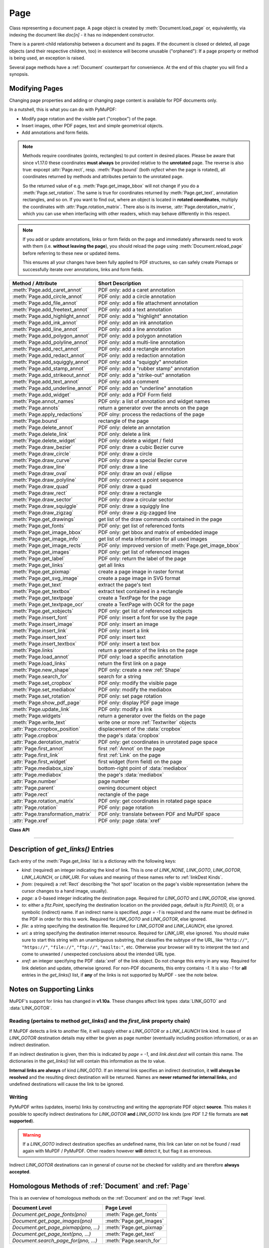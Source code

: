 .. _Page:

================
Page
================

Class representing a document page. A page object is created by :meth:`Document.load_page` or, equivalently, via indexing the document like *doc[n]* - it has no independent constructor.

There is a parent-child relationship between a document and its pages. If the document is closed or deleted, all page objects (and their respective children, too) in existence will become unusable ("orphaned"): If a page property or method is being used, an exception is raised.

Several page methods have a :ref:`Document` counterpart for convenience. At the end of this chapter you will find a synopsis.

Modifying Pages
---------------
Changing page properties and adding or changing page content is available for PDF documents only.

In a nutshell, this is what you can do with PyMuPDF:

* Modify page rotation and the visible part ("cropbox") of the page.
* Insert images, other PDF pages, text and simple geometrical objects.
* Add annotations and form fields.

.. note::

   Methods require coordinates (points, rectangles) to put content in desired places. Please be aware that since v1.17.0 these coordinates **must always** be provided relative to the **unrotated** page. The reverse is also true: expcept :attr:`Page.rect`, resp. :meth:`Page.bound` (both *reflect* when the page is rotated), all coordinates returned by methods and attributes pertain to the unrotated page.

   So the returned value of e.g. :meth:`Page.get_image_bbox` will not change if you do a :meth:`Page.set_rotation`. The same is true for coordinates returned by :meth:`Page.get_text`, annotation rectangles, and so on. If you want to find out, where an object is located in **rotated coordinates**, multiply the coordinates with :attr:`Page.rotation_matrix`. There also is its inverse, :attr:`Page.derotation_matrix`, which you can use when interfacing with other readers, which may behave differently in this respect.

.. note::

   If you add or update annotations, links or form fields on the page and immediately afterwards need to work with them (i.e. **without leaving the page**), you should reload the page using :meth:`Document.reload_page` before referring to these new or updated items.

   This ensures all your changes have been fully applied to PDF structures, so can safely create Pixmaps or successfully iterate over annotations, links and form fields.

================================== =======================================================
**Method / Attribute**             **Short Description**
================================== =======================================================
:meth:`Page.add_caret_annot`       PDF only: add a caret annotation
:meth:`Page.add_circle_annot`      PDF only: add a circle annotation
:meth:`Page.add_file_annot`        PDF only: add a file attachment annotation
:meth:`Page.add_freetext_annot`    PDF only: add a text annotation
:meth:`Page.add_highlight_annot`   PDF only: add a "highlight" annotation
:meth:`Page.add_ink_annot`         PDF only: add an ink annotation
:meth:`Page.add_line_annot`        PDF only: add a line annotation
:meth:`Page.add_polygon_annot`     PDF only: add a polygon annotation
:meth:`Page.add_polyline_annot`    PDF only: add a multi-line annotation
:meth:`Page.add_rect_annot`        PDF only: add a rectangle annotation
:meth:`Page.add_redact_annot`      PDF only: add a redaction annotation
:meth:`Page.add_squiggly_annot`    PDF only: add a "squiggly" annotation
:meth:`Page.add_stamp_annot`       PDF only: add a "rubber stamp" annotation
:meth:`Page.add_strikeout_annot`   PDF only: add a "strike-out" annotation
:meth:`Page.add_text_annot`        PDF only: add a comment
:meth:`Page.add_underline_annot`   PDF only: add an "underline" annotation
:meth:`Page.add_widget`            PDF only: add a PDF Form field
:meth:`Page.annot_names`           PDF only: a list of annotation and widget names
:meth:`Page.annots`                return a generator over the annots on the page
:meth:`Page.apply_redactions`      PDF olny: process the redactions of the page
:meth:`Page.bound`                 rectangle of the page
:meth:`Page.delete_annot`          PDF only: delete an annotation
:meth:`Page.delete_link`           PDF only: delete a link
:meth:`Page.delete_widget`         PDF only: delete a widget / field
:meth:`Page.draw_bezier`           PDF only: draw a cubic Bezier curve
:meth:`Page.draw_circle`           PDF only: draw a circle
:meth:`Page.draw_curve`            PDF only: draw a special Bezier curve
:meth:`Page.draw_line`             PDF only: draw a line
:meth:`Page.draw_oval`             PDF only: draw an oval / ellipse
:meth:`Page.draw_polyline`         PDF only: connect a point sequence
:meth:`Page.draw_quad`             PDF only: draw a quad
:meth:`Page.draw_rect`             PDF only: draw a rectangle
:meth:`Page.draw_sector`           PDF only: draw a circular sector
:meth:`Page.draw_squiggle`         PDF only: draw a squiggly line
:meth:`Page.draw_zigzag`           PDF only: draw a zig-zagged line
:meth:`Page.get_drawings`          get list of the draw commands contained in the page
:meth:`Page.get_fonts`             PDF only: get list of referenced fonts
:meth:`Page.get_image_bbox`        PDF only: get bbox and matrix of embedded image
:meth:`Page.get_image_info`        get list of meta information for all used images
:meth:`Page.get_image_rects`       PDF only: improved version of :meth:`Page.get_image_bbox`
:meth:`Page.get_images`            PDF only: get list of referenced images
:meth:`Page.get_label`             PDF only: return the label of the page
:meth:`Page.get_links`             get all links
:meth:`Page.get_pixmap`            create a page image in raster format
:meth:`Page.get_svg_image`         create a page image in SVG format
:meth:`Page.get_text`              extract the page's text
:meth:`Page.get_textbox`           extract text contained in a rectangle
:meth:`Page.get_textpage`          create a TextPage for the page
:meth:`Page.get_textpage_ocr`      create a TextPage with OCR for the page
:meth:`Page.get_xobjects`          PDF only: get list of referenced xobjects
:meth:`Page.insert_font`           PDF only: insert a font for use by the page
:meth:`Page.insert_image`          PDF only: insert an image
:meth:`Page.insert_link`           PDF only: insert a link
:meth:`Page.insert_text`           PDF only: insert text
:meth:`Page.insert_textbox`        PDF only: insert a text box
:meth:`Page.links`                 return a generator of the links on the page
:meth:`Page.load_annot`            PDF only: load a specific annotation
:meth:`Page.load_links`            return the first link on a page
:meth:`Page.new_shape`             PDF only: create a new :ref:`Shape`
:meth:`Page.search_for`            search for a string
:meth:`Page.set_cropbox`           PDF only: modify the visible page
:meth:`Page.set_mediabox`          PDF only: modify the mediabox
:meth:`Page.set_rotation`          PDF only: set page rotation
:meth:`Page.show_pdf_page`         PDF only: display PDF page image
:meth:`Page.update_link`           PDF only: modify a link
:meth:`Page.widgets`               return a generator over the fields on the page
:meth:`Page.write_text`            write one or more :ref:`Textwriter` objects
:attr:`Page.cropbox_position`      displacement of the :data:`cropbox`
:attr:`Page.cropbox`               the page's :data:`cropbox`
:attr:`Page.derotation_matrix`     PDF only: get coordinates in unrotated page space
:attr:`Page.first_annot`           first :ref:`Annot` on the page
:attr:`Page.first_link`            first :ref:`Link` on the page
:attr:`Page.first_widget`          first widget (form field) on the page
:attr:`Page.mediabox_size`         bottom-right point of :data:`mediabox`
:attr:`Page.mediabox`              the page's :data:`mediabox`
:attr:`Page.number`                page number
:attr:`Page.parent`                owning document object
:attr:`Page.rect`                  rectangle of the page
:attr:`Page.rotation_matrix`       PDF only: get coordinates in rotated page space
:attr:`Page.rotation`              PDF only: page rotation
:attr:`Page.transformation_matrix` PDF only: translate between PDF and MuPDF space
:attr:`Page.xref`                  PDF only: page :data:`xref`
================================== =======================================================

**Class API**

.. class:: Page

   .. method:: bound()

      Determine the rectangle of the page. Same as property :attr:`Page.rect` below. For PDF documents this **usually** also coincides with :data:`mediabox` and :data:`cropbox`, but not always. For example, if the page is rotated, then this is reflected by this method -- the :attr:`Page.cropbox` however will not change.

      :rtype: :ref:`Rect`

   .. method:: add_caret_annot(point)

      *(New in version 1.16.0)*

      PDF only: Add a caret icon. A caret annotation is a visual symbol normally used to indicate the presence of text edits on the page.

      :arg point_like point: the top left point of a 20 x 20 rectangle containing the MuPDF-provided icon.

      :rtype: :ref:`Annot`
      :returns: the created annotation. Stroke color blue = (0, 0, 1), no fill color support.

      .. image:: images/img-caret-annot.*
         :scale: 70

   .. method:: add_text_annot(point, text, icon="Note")

      PDF only: Add a comment icon ("sticky note") with accompanying text. Only the icon is visible, the accompanying text is hidden and can be visualized by many PDF viewers by hovering the mouse over the symbol.

      :arg point_like point: the top left point of a 20 x 20 rectangle containing the MuPDF-provided "note" icon.

      :arg str text: the commentary text. This will be shown on double clicking or hovering over the icon. May contain any Latin characters.
      :arg str icon: *(new in version 1.16.0)* choose one of "Note" (default), "Comment", "Help", "Insert", "Key", "NewParagraph", "Paragraph" as the visual symbol for the embodied text [#f4]_.

      :rtype: :ref:`Annot`
      :returns: the created annotation. Stroke color yellow = (1, 1, 0), no fill color support.

   .. index::
      pair: color; add_freetext_annot
      pair: fontname; add_freetext_annot
      pair: fontsize; add_freetext_annot
      pair: rect; add_freetext_annot
      pair: rotate; add_freetext_annot
      pair: align; add_freetext_annot

   .. method:: add_freetext_annot(rect, text, fontsize=12, fontname="helv", text_color=0, fill_color=1, rotate=0, align=TEXT_ALIGN_LEFT)

      PDF only: Add text in a given rectangle.

      :arg rect_like rect: the rectangle into which the text should be inserted. Text is automatically wrapped to a new line at box width. Lines not fitting into the box will be invisible.

      :arg str text: the text. *(New in v1.17.0)* May contain any mixture of Latin, Greek, Cyrillic, Chinese, Japanese and Korean characters. The respective required font is automatically determined.
      :arg float fontsize: the font size. Default is 12.
      :arg str fontname: the font name. Default is "Helv". Accepted alternatives are "Cour", "TiRo", "ZaDb" and "Symb". The name may be abbreviated to the first two characters, like "Co" for "Cour". Lower case is also accepted. *(Changed in v1.16.0)* Bold or italic variants of the fonts are **no longer accepted**. A user-contributed script provides a circumvention for this restriction -- see section *Using Buttons and JavaScript* in chapter :ref:`FAQ`. *(New in v1.17.0)* The actual font to use is now determined on a by-character level, and all required fonts (or sub-fonts) are automatically included. Therefore, you should rarely ever need to care about this parameter and let it default (except you insist on a serifed font for your non-CJK text parts).
      :arg sequence,float text_color: *(new in version 1.16.0)* the text color. Default is black.

      :arg sequence,float fill_color: *(new in version 1.16.0)* the fill color. Default is white.
      :arg int align: *(new in version 1.17.0)* text alignment, one of TEXT_ALIGN_LEFT, TEXT_ALIGN_CENTER, TEXT_ALIGN_RIGHT - justify is not supported.


      :arg int rotate: the text orientation. Accepted values are 0, 90, 270, invalid entries are set to zero.

      :rtype: :ref:`Annot`
      :returns: the created annotation. Color properties **can only be changed** using special parameters of :meth:`Annot.update`. There, you can also set a border color different from the text color.

   .. method:: add_file_annot(pos, buffer, filename, ufilename=None, desc=None, icon="PushPin")

      PDF only: Add a file attachment annotation with a "PushPin" icon at the specified location.

      :arg point_like pos: the top-left point of a 18x18 rectangle containing the MuPDF-provided "PushPin" icon.

      :arg bytes,bytearray,BytesIO buffer: the data to be stored (actual file content, any data, etc.).

         Changed in version 1.14.13 *io.BytesIO* is now also supported.

      :arg str filename: the filename to associate with the data.
      :arg str ufilename: the optional PDF unicode version of filename. Defaults to filename.
      :arg str desc: an optional description of the file. Defaults to filename.
      :arg str icon: *(new in version 1.16.0)* choose one of "PushPin" (default), "Graph", "Paperclip", "Tag" as the visual symbol for the attached data [#f4]_.

      :rtype: :ref:`Annot`
      :returns: the created annotation.  Stroke color yellow = (1, 1, 0), no fill color support.

   .. method:: add_ink_annot(list)

      PDF only: Add a "freehand" scribble annotation.

      :arg sequence list: a list of one or more lists, each containing :data:`point_like` items. Each item in these sublists is interpreted as a :ref:`Point` through which a connecting line is drawn. Separate sublists thus represent separate drawing lines.

      :rtype: :ref:`Annot`
      :returns: the created annotation in default appearance black =(0, 0, 0),line width 1. No fill color support.

   .. method:: add_line_annot(p1, p2)

      PDF only: Add a line annotation.

      :arg point_like p1: the starting point of the line.

      :arg point_like p2: the end point of the line.

      :rtype: :ref:`Annot`
      :returns: the created annotation. It is drawn with line (stroke) color red = (1, 0, 0) and line width 1. No fill color support. The **annot rectangle** is automatically created to contain both points, each one surrounded by a circle of radius 3 * line width to make room for any line end symbols.

   .. method:: add_rect_annot(rect)

   .. method:: add_circle_annot(rect)

      PDF only: Add a rectangle, resp. circle annotation.

      :arg rect_like rect: the rectangle in which the circle or rectangle is drawn, must be finite and not empty. If the rectangle is not equal-sided, an ellipse is drawn.

      :rtype: :ref:`Annot`
      :returns: the created annotation. It is drawn with line (stroke) color red = (1, 0, 0), line width 1, fill color is supported.

   .. method:: add_redact_annot(quad, text=None, fontname=None, fontsize=11, align=TEXT_ALIGN_LEFT, fill=(1, 1, 1), text_color=(0, 0, 0), cross_out=True)

      PDF only: *(new in version 1.16.11)* Add a redaction annotation. A redaction annotation identifies content to be removed from the document. Adding such an annotation is the first of two steps. It makes visible what will be removed in the subsequent step, :meth:`Page.apply_redactions`.

      :arg quad_like,rect_like quad: specifies the (rectangular) area to be removed which is always equal to the annotation rectangle. This may be a :data:`rect_like` or :data:`quad_like` object. If a quad is specified, then the envelopping rectangle is taken.

      :arg str text: *(New in v1.16.12)* text to be placed in the rectangle after applying the redaction (and thus removing old content).

      :arg str fontname: *(New in v1.16.12)* the font to use when *text* is given, otherwise ignored. The same rules apply as for :meth:`Page.insert_textbox` -- which is the method :meth:`Page.apply_redactions` internally invokes. The replacement text will be **vertically centered**, if this is one of the CJK or :ref:`Base-14-Fonts`.

         .. note::

            * For an **existing** font of the page, use its reference name as *fontname* (this is *item[4]* of its entry in :meth:`Page.get_fonts`).
            * For a **new, non-builtin** font, proceed as follows::

               page.insert_text(point,  # anywhere, but outside all redaction rectangles
                   "somthing",  # some non-empty string
                   fontname="newname",  # new, unused reference name
                   fontfile="...",  # desired font file
                   render_mode=3,  # makes the text invisible
               )
               page.add_redact_annot(..., fontname="newname")

      :arg float fontsize: *(New in v1.16.12)* the fontsize to use for the replacing text. If the text is too large to fit, several insertion attempts will be made, gradually reducing the fontsize to no less than 4. If then the text will still not fit, no text insertion will take place at all.

      :arg int align: *(New in v1.16.12)* the horizontal alignment for the replacing text. See :meth:`insert_textbox` for available values. The vertical alignment is (approximately) centered if a PDF built-in font is used (CJK or :ref:`Base-14-Fonts`).

      :arg sequence fill: *(New in v1.16.12)* the fill color of the rectangle **after applying** the redaction. The default is *white = (1, 1, 1)*, which is also taken if *None* is specified. *(Changed in v1.16.13)* To suppress a fill color alltogether, specify *False*. In this cases the rectangle remains transparent.

      :arg sequence text_color: *(New in v1.16.12)* the color of the replacing text. Default is *black = (0, 0, 0)*.

      :arg bool cross_out: *(new in v1.17.2)* add two diagonal lines to the annotation rectangle.

      :rtype: :ref:`Annot`
      :returns: the created annotation. *(Changed in v1.17.2)* Its standard appearance looks like a red rectangle (no fill color), optionally showing two diagonal lines. Colors, line width, dashing, opacity and blend mode can now be set and applied via :meth:`Annot.update` like with other annotations.

      .. image:: images/img-redact.*

   .. method:: add_polyline_annot(points)

   .. method:: add_polygon_annot(points)

      PDF only: Add an annotation consisting of lines which connect the given points. A **Polygon's** first and last points are automatically connected, which does not happen for a **PolyLine**. The **rectangle** is automatically created as the smallest rectangle containing the points, each one surrounded by a circle of radius 3 (= 3 * line width). The following shows a 'PolyLine' that has been modified with colors and line ends.

      :arg list points: a list of :data:`point_like` objects.

      :rtype: :ref:`Annot`
      :returns: the created annotation. It is drawn with line color black, line width 1 no fill color but fill color support. Use methods of :ref:`Annot` to make any changes to achieve something like this:

      .. image:: images/img-polyline.*
         :scale: 70

   .. method:: add_underline_annot(quads=None, start=None, stop=None, clip=None)

   .. method:: add_strikeout_annot(quads=None, start=None, stop=None, clip=None)

   .. method:: add_squiggly_annot(quads=None, start=None, stop=None, clip=None)

   .. method:: add_highlight_annot(quads=None, start=None, stop=None, clip=None)

      PDF only: These annotations are normally used for **marking text** which has previously been somehow located (for example via :meth:`Page.search_for`). But this is not required: you are free to "mark" just anything.

      Standard (stroke only -- no fill color support) colors are chosen per annotation type: **yellow** for highlighting, **red** for striking out, **green** for underlining, and **magenta** for wavy underlining.

      All these four methods convert the arguments into a list of :ref:`Quad` objects. The **annotation** rectangle is then calculated to envelop all these quadrilaterals.

      .. note::

        :meth:`search_for` delivers a list of either :ref:`Rect` or :ref:`Quad` objects. Such a list can be directly used as an argument for these annotation types and will deliver **one common annotation** for all occurrences of the search string::

           >>> # prefer quads=True in text searching for annotations!
           >>> quads = page.search_for("pymupdf", quads=True)
           >>> page.add_highlight_annot(quads)

      .. note::
        Obviously, text marker annotations need to know what is the top, the bottom, the left, and the right side of the area(s) to be marked. If the arguments are quads, this information is given by the sequence of the quad points. In contrast, a rectangle delivers much less information -- this is illustrated by the fact, that 4! = 24 different quads can be constructed with the four corners of a reactangle.

        Therefore, we **strongly recommend** to use the ``quads`` option for text searches, to ensure correct annotations. A similar consideration applies to marking **text spans** extracted with the "dict" / "rawdict" options of :meth:`Page.get_text`. For more details on how to compute quadrilaterals in this case, see section "How to Mark Non-horizontal Text" of :ref:`FAQ`.

      :arg rect_like,quad_like,list,tuple quads: *(Changed in v1.14.20)* the location(s) -- rectangle(s) or quad(s) -- to be marked. A list or tuple must consist of :data:`rect_like` or :data:`quad_like` items (or even a mixture of either). Every item must be finite, convex and not empty (as applicable). *(Changed in v1.16.14)* **Set this parameter to** *None* if you want to use the following arguments.
      :arg point_like start: *(New in v1.16.14)* start text marking at this point. Defaults to the top-left point of *clip*.
      :arg point_like stop: *(New in v1.16.14)* stop text marking at this point. Defaults to the bottom-right point of *clip*.
      :arg rect_like clip: *(New in v1.16.14)* only consider text lines intersecting this area. Defaults to the page rectangle.

      :rtype: :ref:`Annot` or *(changed in v1.16.14)* *None*
      :returns: the created annotation. *(Changed in v1.16.14)* If *quads* is an empty list, **no annotation** is created.

      .. note:: Starting with v1.16.14 you can use parameters *start*, *stop* and *clip* to highlight consecutive lines between the points *start* and *stop*. Make use of *clip* to further reduce the selected line bboxes and thus deal with e.g. multi-column pages. The following multi-line highlight on a page with three text columnbs was created by specifying the two red points and setting clip accordingly.

      .. image:: images/img-markers.*
         :scale: 100

   .. method:: add_stamp_annot(rect, stamp=0)

      PDF only: Add a "rubber stamp" like annotation to e.g. indicate the document's intended use ("DRAFT", "CONFIDENTIAL", etc.).

      :arg rect_like rect: rectangle where to place the annotation.

      :arg int stamp: id number of the stamp text. For available stamps see :ref:`StampIcons`.

      .. note::

         * The stamp's text and its border line will automatically be sized and be put horizontally and vertically centered in the given rectangle. :attr:`Annot.rect` is automatically calculated to fit the given **width** and will usually be smaller than this parameter.
         * The font chosen is "Times Bold" and the text will be upper case.
         * The appearance can be changed using :meth:`Annot.set_opacity` and by setting the "stroke" color (no "fill" color supported).
         * This can be used to create watermark images: on a temporary PDF page create a stamp annotation with a low opacity value, make a pixmap from it with *alpha=True* (and potentially also rotate it), discard the temporary PDF page and use the pixmap with :meth:`insert_image` for your target PDF.


      .. image :: images/img-stampannot.*
         :scale: 80

   .. method:: add_widget(widget)

      PDF only: Add a PDF Form field ("widget") to a page. This also **turns the PDF into a Form PDF**. Because of the large amount of different options available for widgets, we have developed a new class :ref:`Widget`, which contains the possible PDF field attributes. It must be used for both, form field creation and updates.

      :arg widget: a :ref:`Widget` object which must have been created upfront.
      :type widget: :ref:`Widget`

      :returns: a widget annotation.

   .. method:: delete_annot(annot)

      PDF only: Delete annotation from the page and return the next one.

      Changed in version 1.16.6 The removal will now include any bound 'Popup' or response annotations and related objects.

      :arg annot: the annotation to be deleted.
      :type annot: :ref:`Annot`

      :rtype: :ref:`Annot`
      :returns: the annotation following the deleted one. Please remember that physical removal requires saving to a new file with garbage > 0.

   .. method:: delete_widget(widget)

      *(New in v1.18.4)*

      PDF only: Delete field from the page and return the next one.

      :arg widget: the widget to be deleted.
      :type widget: :ref:`Widget`

      :rtype: :ref:`Widget`
      :returns: the widget following the deleted one. Please remember that physical removal requires saving to a new file with garbage > 0.

   .. method:: apply_redactions(images=PDF_REDACT_IMAGE_PIXELS)

      *(New in version 1.16.11)*

      PDF only: Remove all **text content** contained in any redaction rectangle.

      *(Changed in v1.16.12)* The previous *mark* parameter is gone. Instead, the respective rectangles are filled with the individual *fill* color of each redaction annotation. If a *text* was given in the annotation, then :meth:`insert_textbox` is invoked to insert it, using parameters provided with the redaction.

      **This method applies and then deletes all redactions from the page.**

      :arg int images: *(new in v1.18.0)* how to redact overlapping images. The default (2) blanks out overlapping pixels. *PDF_REDACT_IMAGE_NONE* (0) ignores, and *PDF_REDACT_IMAGE_REMOVE* (1) completely removes all overlapping images.


      :returns: *True* if at least one redaction annotation has been processed, *False* otherwise.

      .. note::
         * Text contained in a redaction rectangle will be **physically** removed from the page (assuming :meth:`Document.save` with a suitable garbage option) and will no longer appear in e.g. text extractions or anywhere else. All redaction annotations will also be removed. Other annotations are unaffected.

         * All overlapping links will be removed. If the rectangle of the link was covering text, then only the overlapping part of the text is being removed. Similar applies to images covered by link rectangles.

         * *(Changed in v1.18.0)* The overlapping parts of **images** will be blanked-out for default option ``PDF_REDACT_IMAGE_PIXELS``. Option 0 does not touch any images and 1 will remove any image with an overlap. Please be aware that there is a bug for option *PDF_REDACT_IMAGE_PIXELS = 2*: transparent images will be incorrectly handled!

         * For option ``images=PDF_REDACT_IMAGE_REMOVE`` only this page's **references to the images** are removed - not necessarily the images themselves. Images are completely removed from the file only, if no longer referenced at all (assuming suitable garbage collection options).

         * For option ``images=PDF_REDACT_IMAGE_PIXELS`` a new image of format PNG is created, which the page will use in place of the original one. The original image is not deleted or replaced as part of this process, so other pages may still show the original. In addition, the new, modified PNG image currently is **stored uncompressed**. Do keep these aspects in mind when choosing the right garbage collection method and compression options during save.

         * **Text removal** is done by character: A character is removed if its bbox has a **non-empty overlap** with a redaction rectangle *(changed in MuPDF v1.17)*. Depending on the font properties and / or the chosen line height, deletion may occur for undesired text parts. Using :meth:`Tools.set_small_glyph_heights` with a *True* argument before text search may help to prevent this.

         * Redactions are a simple way to replace single words in a PDF, or to just physically remove them. Locate the word "secret" using some text extraction or search method and insert a redaction using "xxxxxx" as replacement text for each occurrence.

            - Be wary if the replacement is longer than the original -- this may lead to an awkward appearance, line breaks or no new text at all.

            - For a number of reasons, the new text may not exactly be positioned on the same line like the old one -- especially true if the replacement font was not one of CJK or :ref:`Base-14-Fonts`.

   .. method:: delete_link(linkdict)

      PDF only: Delete the specified link from the page. The parameter must be an **original item** of :meth:`get_links()` (see below). The reason for this is the dictionary's *"xref"* key, which identifies the PDF object to be deleted.

      :arg dict linkdict: the link to be deleted.

   .. method:: insert_link(linkdict)

      PDF only: Insert a new link on this page. The parameter must be a dictionary of format as provided by :meth:`get_links()` (see below).

      :arg dict linkdict: the link to be inserted.

   .. method:: update_link(linkdict)

      PDF only: Modify the specified link. The parameter must be a (modified) **original item** of :meth:`get_links()` (see below). The reason for this is the dictionary's *"xref"* key, which identifies the PDF object to be changed.

      :arg dict linkdict: the link to be modified.

      .. warning:: If updating / inserting a URI link (``"kind": LINK_URI``), please make sure to start the value for the ``"uri"`` key with an unambiguous string like ``"http://"``, ``"https://"``, ``"file://"``, ``"ftp://"``, ``"mailto:"``, etc. Otherwise -- depending on the browser -- unexpected default assumptions may lead to unwanted behaviours.



   .. method:: get_label()

      *(New in v1.18.6)*

      PDF only: Return the label for the page.

      :rtype: str

      :returns: the label string like "vii" for Roman numbering or "" if not defined.



   .. method:: get_links()

      Retrieves **all** links of a page.

      :rtype: list
      :returns: A list of dictionaries. For a description of the dictionary entries see below. Always use this or the :meth:`Page.links` method if you intend to make changes to the links of a page.

   .. method:: links(kinds=None)

      *(New in version 1.16.4)*

      Return a generator over the page's links. The results equal the entries of :meth:`Page.get_links`.

      :arg sequence kinds: a sequence of integers to down-select to one or more link kinds. Default is all links. Example: *kinds=(fitz.LINK_GOTO,)* will only return internal links.

      :rtype: generator
      :returns: an entry of :meth:`Page.get_links()` for each iteration.

   .. method:: annots(types=None)

      *(New in version 1.16.4)*

      Return a generator over the page's annotations.

      :arg sequence types: a sequence of integers to down-select to one or annotation types. Default is all annotations. Example: *types=(fitz.PDF_ANNOT_FREETEXT, fitz.PDF_ANNOT_TEXT)* will only return 'FreeText' and 'Text' annotations.

      :rtype: generator
      :returns: an :ref:`Annot` for each iteration.

   .. method:: widgets(types=None)

      *(New in version 1.16.4)*

      Return a generator over the page's form fields.

      :arg sequence types: a sequence of integers to down-select to one or more widget types. Default is all form fields. Example: *types=(fitz.PDF_WIDGET_TYPE_TEXT,)* will only return 'Text' fields.

      :rtype: generator
      :returns: a :ref:`Widget` for each iteration.


   .. method:: write_text(rect=None, writers=None, overlay=True, color=None, opacity=None, keep_proportion=True, rotate=0, oc=0)

      *(New in version 1.16.18)*

      PDF only: Write the text of one or more :ref:`Textwriter` ojects to the page.

      :arg rect_like rect: where to place the text. If omitted, the rectangle union of the text writers is used.
      :arg sequence writers: a non-empty tuple / list of :ref:`TextWriter` objects or a single :ref:`TextWriter`.
      :arg float opacity: set transparency, overwrites resp. value in the text writers.
      :arg sequ color: set the text color, overwrites  resp. value in the text writers.
      :arg bool overlay: put the text in foreground or background.
      :arg bool keep_proportion: maintain the aspect ratio.
      :arg float rotate: rotate the text by an arbitrary angle.
      :arg int oc: *(new in v1.18.4)* the :data:`xref` of an :data:`OCG` or :data:`OCMD`.

      .. note:: Parameters *overlay, keep_proportion, rotate* and *oc* have the same meaning as in :meth:`Page.show_pdf_page`.


   .. index::
      pair: border_width; insert_text
      pair: color; insert_text
      pair: encoding; insert_text
      pair: fill; insert_text
      pair: fontfile; insert_text
      pair: fontname; insert_text
      pair: fontsize; insert_text
      pair: morph; insert_text
      pair: overlay; insert_text
      pair: render_mode; insert_text
      pair: rotate; insert_text
      pair: stroke_opacity; insert_text
      pair: fill_opacity; insert_text
      pair: oc; insert_text

   .. method:: insert_text(point, text, fontsize=11, fontname="helv", fontfile=None, idx=0, color=None, fill=None, render_mode=0, border_width=1, encoding=TEXT_ENCODING_LATIN, rotate=0, morph=None, stroke_opacity=1, fill_opacity=1, overlay=True, oc=0)

      *(Changed in v1.18.4)*

      PDF only: Insert text starting at :data:`point_like` *point*. See :meth:`Shape.insert_text`.

   .. index::
      pair: align; insert_textbox
      pair: border_width; insert_textbox
      pair: color; insert_textbox
      pair: encoding; insert_textbox
      pair: expandtabs; insert_textbox
      pair: fill; insert_textbox
      pair: fontfile; insert_textbox
      pair: fontname; insert_textbox
      pair: fontsize; insert_textbox
      pair: morph; insert_textbox
      pair: overlay; insert_textbox
      pair: render_mode; insert_textbox
      pair: rotate; insert_textbox
      pair: stroke_opacity; insert_textbox
      pair: fill_opacity; insert_textbox
      pair: oc; insert_textbox

   .. method:: insert_textbox(rect, buffer, fontsize=11, fontname="helv", fontfile=None, idx=0, color=None, fill=None, render_mode=0, border_width=1, encoding=TEXT_ENCODING_LATIN, expandtabs=8, align=TEXT_ALIGN_LEFT, charwidths=None, rotate=0, morph=None, stroke_opacity=1, fill_opacity=1, oc=0, overlay=True)

      *(Changed in v1.18.4)*

      PDF only: Insert text into the specified :data:`rect_like` *rect*. See :meth:`Shape.insert_textbox`.

   .. index::
      pair: closePath; draw_line
      pair: color; draw_line
      pair: dashes; draw_line
      pair: fill; draw_line
      pair: lineCap; draw_line
      pair: lineJoin; draw_line
      pair: lineJoin; draw_line
      pair: morph; draw_line
      pair: overlay; draw_line
      pair: width; draw_line
      pair: stroke_opacity; draw_line
      pair: fill_opacity; draw_line
      pair: oc; draw_line

   .. method:: draw_line(p1, p2, color=None, width=1, dashes=None, lineCap=0, lineJoin=0, overlay=True, morph=None, stroke_opacity=1, fill_opacity=1, oc=0)

      *(Changed in v1.18.4)*

      PDF only: Draw a line from *p1* to *p2* (:data:`point_like` \s). See :meth:`Shape.draw_line`.

   .. index::
      pair: breadth; draw_zigzag
      pair: closePath; draw_zigzag
      pair: color; draw_zigzag
      pair: dashes; draw_zigzag
      pair: fill; draw_zigzag
      pair: lineCap; draw_zigzag
      pair: lineJoin; draw_zigzag
      pair: morph; draw_zigzag
      pair: overlay; draw_zigzag
      pair: width; draw_zigzag
      pair: stroke_opacity; draw_zigzag
      pair: fill_opacity; draw_zigzag
      pair: oc; draw_zigzag

   .. method:: draw_zigzag(p1, p2, breadth=2, color=None, width=1, dashes=None, lineCap=0, lineJoin=0, overlay=True, morph=None, stroke_opacity=1, fill_opacity=1, oc=0)

      *(Changed in v1.18.4)*

      PDF only: Draw a zigzag line from *p1* to *p2* (:data:`point_like` \s). See :meth:`Shape.draw_zigzag`.

   .. index::
      pair: breadth; draw_squiggle
      pair: closePath; draw_squiggle
      pair: color; draw_squiggle
      pair: dashes; draw_squiggle
      pair: fill; draw_squiggle
      pair: lineCap; draw_squiggle
      pair: lineJoin; draw_squiggle
      pair: morph; draw_squiggle
      pair: overlay; draw_squiggle
      pair: width; draw_squiggle
      pair: stroke_opacity; draw_squiggle
      pair: fill_opacity; draw_squiggle
      pair: oc; draw_squiggle

   .. method:: draw_squiggle(p1, p2, breadth=2, color=None, width=1, dashes=None, lineCap=0, lineJoin=0, overlay=True, morph=None, stroke_opacity=1, fill_opacity=1, oc=0)

      *(Changed in v1.18.4)*

      PDF only: Draw a squiggly (wavy, undulated) line from *p1* to *p2* (:data:`point_like` \s). See :meth:`Shape.draw_squiggle`.

   .. index::
      pair: closePath; draw_circle
      pair: color; draw_circle
      pair: dashes; draw_circle
      pair: fill; draw_circle
      pair: lineCap; draw_circle
      pair: lineJoin; draw_circle
      pair: morph; draw_circle
      pair: overlay; draw_circle
      pair: width; draw_circle
      pair: stroke_opacity; draw_circle
      pair: fill_opacity; draw_circle
      pair: oc; draw_circle

   .. method:: draw_circle(center, radius, color=None, fill=None, width=1, dashes=None, lineCap=0, lineJoin=0, overlay=True, morph=None, stroke_opacity=1, fill_opacity=1, oc=0)

      *(Changed in v1.18.4)*

      PDF only: Draw a circle around *center* (:data:`point_like`) with a radius of *radius*. See :meth:`Shape.draw_circle`.

   .. index::
      pair: closePath; draw_oval
      pair: color; draw_oval
      pair: dashes; draw_oval
      pair: fill; draw_oval
      pair: lineCap; draw_oval
      pair: lineJoin; draw_oval
      pair: morph; draw_oval
      pair: overlay; draw_oval
      pair: width; draw_oval
      pair: stroke_opacity; draw_oval
      pair: fill_opacity; draw_oval
      pair: oc; draw_oval

   .. method:: draw_oval(quad, color=None, fill=None, width=1, dashes=None, lineCap=0, lineJoin=0, overlay=True, morph=None, stroke_opacity=1, fill_opacity=1, oc=0)

      *(Changed in v1.18.4)*

      PDF only: Draw an oval (ellipse) within the given :data:`rect_like` or :data:`quad_like`. See :meth:`Shape.draw_oval`.

   .. index::
      pair: closePath; draw_sector
      pair: color; draw_sector
      pair: dashes; draw_sector
      pair: fill; draw_sector
      pair: fullSector; draw_sector
      pair: lineCap; draw_sector
      pair: lineJoin; draw_sector
      pair: morph; draw_sector
      pair: overlay; draw_sector
      pair: width; draw_sector
      pair: stroke_opacity; draw_sector
      pair: fill_opacity; draw_sector
      pair: oc; draw_sector

   .. method:: draw_sector(center, point, angle, color=None, fill=None, width=1, dashes=None, lineCap=0, lineJoin=0, fullSector=True, overlay=True, closePath=False, morph=None, stroke_opacity=1, fill_opacity=1, oc=0)

      *(Changed in v1.18.4)*

      PDF only: Draw a circular sector, optionally connecting the arc to the circle's center (like a piece of pie). See :meth:`Shape.draw_sector`.

   .. index::
      pair: closePath; draw_polyline
      pair: color; draw_polyline
      pair: dashes; draw_polyline
      pair: fill; draw_polyline
      pair: lineCap; draw_polyline
      pair: lineJoin; draw_polyline
      pair: morph; draw_polyline
      pair: overlay; draw_polyline
      pair: width; draw_polyline
      pair: stroke_opacity; draw_polyline
      pair: fill_opacity; draw_polyline
      pair: oc; draw_polyline

   .. method:: draw_polyline(points, color=None, fill=None, width=1, dashes=None, lineCap=0, lineJoin=0, overlay=True, closePath=False, morph=None, stroke_opacity=1, fill_opacity=1, oc=0)

      *(Changed in v1.18.4)*

      PDF only: Draw several connected lines defined by a sequence of :data:`point_like` \s. See :meth:`Shape.draw_polyline`.


   .. index::
      pair: closePath; draw_bezier
      pair: color; draw_bezier
      pair: dashes; draw_bezier
      pair: fill; draw_bezier
      pair: lineCap; draw_bezier
      pair: lineJoin; draw_bezier
      pair: morph; draw_bezier
      pair: overlay; draw_bezier
      pair: width; draw_bezier
      pair: stroke_opacity; draw_bezier
      pair: fill_opacity; draw_bezier
      pair: oc; draw_bezier

   .. method:: draw_bezier(p1, p2, p3, p4, color=None, fill=None, width=1, dashes=None, lineCap=0, lineJoin=0, overlay=True, closePath=False, morph=None, stroke_opacity=1, fill_opacity=1, oc=0)

      *(Changed in v1.18.4)*

      PDF only: Draw a cubic Bézier curve from *p1* to *p4* with the control points *p2* and *p3* (all are :data:`point_like` \s). See :meth:`Shape.draw_bezier`.

   .. index::
      pair: closePath; draw_curve
      pair: color; draw_curve
      pair: dashes; draw_curve
      pair: fill; draw_curve
      pair: lineCap; draw_curve
      pair: lineJoin; draw_curve
      pair: morph; draw_curve
      pair: overlay; draw_curve
      pair: width; draw_curve
      pair: stroke_opacity; draw_curve
      pair: fill_opacity; draw_curve
      pair: oc; draw_curve

   .. method:: draw_curve(p1, p2, p3, color=None, fill=None, width=1, dashes=None, lineCap=0, lineJoin=0, overlay=True, closePath=False, morph=None, stroke_opacity=1, fill_opacity=1, oc=0)

      *(Changed in v1.18.4)*

      PDF only: This is a special case of *draw_bezier()*. See :meth:`Shape.draw_curve`.

   .. index::
      pair: closePath; draw_rect
      pair: color; draw_rect
      pair: dashes; draw_rect
      pair: fill; draw_rect
      pair: lineCap; draw_rect
      pair: lineJoin; draw_rect
      pair: morph; draw_rect
      pair: overlay; draw_rect
      pair: width; draw_rect
      pair: stroke_opacity; draw_rect
      pair: fill_opacity; draw_rect
      pair: oc; draw_rect

   .. method:: draw_rect(rect, color=None, fill=None, width=1, dashes=None, lineCap=0, lineJoin=0, overlay=True, morph=None, stroke_opacity=1, fill_opacity=1, oc=0)

      *(Changed in v1.18.4)*

      PDF only: Draw a rectangle. See :meth:`Shape.draw_rect`.

      .. note:: An efficient way to background-color a PDF page with the old Python paper color is

          >>> col = fitz.utils.getColor("py_color")
          >>> page.draw_rect(page.rect, color=col, fill=col, overlay=False)

   .. index::
      pair: closePath; draw_quad
      pair: color; draw_quad
      pair: dashes; draw_quad
      pair: fill; draw_quad
      pair: lineCap; draw_quad
      pair: lineJoin; draw_quad
      pair: morph; draw_quad
      pair: overlay; draw_quad
      pair: width; draw_quad
      pair: stroke_opacity; draw_quad
      pair: fill_opacity; draw_quad
      pair: oc; draw_quad

   .. method:: draw_quad(quad, color=None, fill=None, width=1, dashes=None, lineCap=0, lineJoin=0, overlay=True, morph=None, stroke_opacity=1, fill_opacity=1, oc=0)

      *(Changed in v1.18.4)*

      PDF only: Draw a quadrilateral. See :meth:`Shape.draw_quad`.


   .. index::
      pair: encoding; insert_font
      pair: fontbuffer; insert_font
      pair: fontfile; insert_font
      pair: fontname; insert_font
      pair: set_simple; insert_font

   .. method:: insert_font(fontname="helv", fontfile=None, fontbuffer=None, set_simple=False, encoding=TEXT_ENCODING_LATIN)

      PDF only: Add a new font to be used by text output methods and return its :data:`xref`. If not already present in the file, the font definition will be added. Supported are the built-in :data:`Base14_Fonts` and the CJK fonts via **"reserved"** fontnames. Fonts can also be provided as a file path or a memory area containing the image of a font file.

      :arg str fontname: The name by which this font shall be referenced when outputting text on this page. In general, you have a "free" choice here (but consult the :ref:`AdobeManual`, page 56, section 3.2.4 for a formal description of building legal PDF names). However, if it matches one of the :data:`Base14_Fonts` or one of the CJK fonts, *fontfile* and *fontbuffer* **are ignored**.

      In other words, you cannot insert a font via *fontfile* / *fontbuffer* and also give it a reserved *fontname*.

      .. note:: A reserved fontname can be specified in any mixture of upper or lower case and still match the right built-in font definition: fontnames "helv", "Helv", "HELV", "Helvetica", etc. all lead to the same font definition "Helvetica". But from a :ref:`Page` perspective, these are **different references**. You can exploit this fact when using different *encoding* variants (Latin, Greek, Cyrillic) of the same font on a page.

      :arg str fontfile: a path to a font file. If used, *fontname* must be **different from all reserved names**.

      :arg bytes/bytearray fontbuffer: the memory image of a font file. If used, *fontname* must be **different from all reserved names**. This parameter would typically be used with :attr:`Font.buffer` for fonts supported / available via :ref:`Font`.

      :arg int set_simple: applicable for *fontfile* / *fontbuffer* cases only: enforce treatment as a "simple" font, i.e. one that only uses character codes up to 255.

      :arg int encoding: applicable for the "Helvetica", "Courier" and "Times" sets of :data:`Base14_Fonts` only. Select one of the available encodings Latin (0), Cyrillic (2) or Greek (1). Only use the default (0 = Latin) for "Symbol" and "ZapfDingBats".

      :rytpe: int
      :returns: the :data:`xref` of the installed font.

      .. note:: Built-in fonts will not lead to the inclusion of a font file. So the resulting PDF file will remain small. However, your PDF viewer software is responsible for generating an appropriate appearance -- and there **exist** differences on whether or how each one of them does this. This is especially true for the CJK fonts. But also Symbol and ZapfDingbats are incorrectly handled in some cases. Following are the **Font Names** and their correspondingly installed **Base Font** names:

         **Base-14 Fonts** [#f1]_

         ============= ============================ =========================================
         **Font Name** **Installed Base Font**      **Comments**
         ============= ============================ =========================================
         helv          Helvetica                    normal
         heit          Helvetica-Oblique            italic
         hebo          Helvetica-Bold               bold
         hebi          Helvetica-BoldOblique        bold-italic
         cour          Courier                      normal
         coit          Courier-Oblique              italic
         cobo          Courier-Bold                 bold
         cobi          Courier-BoldOblique          bold-italic
         tiro          Times-Roman                  normal
         tiit          Times-Italic                 italic
         tibo          Times-Bold                   bold
         tibi          Times-BoldItalic             bold-italic
         symb          Symbol                       [#f3]_
         zadb          ZapfDingbats                 [#f3]_
         ============= ============================ =========================================

         **CJK Fonts** [#f2]_ (China, Japan, Korea)

         ============= ============================ =========================================
         **Font Name** **Installed Base Font**      **Comments**
         ============= ============================ =========================================
         china-s       Heiti                        simplified Chinese
         china-ss      Song                         simplified Chinese (serif)
         china-t       Fangti                       traditional Chinese
         china-ts      Ming                         traditional Chinese (serif)
         japan         Gothic                       Japanese
         japan-s       Mincho                       Japanese (serif)
         korea         Dotum                        Korean
         korea-s       Batang                       Korean (serif)
         ============= ============================ =========================================

   .. index::
      pair: filename; insert_image
      pair: keep_proportion; insert_image
      pair: overlay; insert_image
      pair: pixmap; insert_image
      pair: rotate; insert_image
      pair: stream; insert_image
      pair: alpha; insert_image
      pair: mask; insert_image
      pair: alpha; insert_image
      pair: oc; insert_image
      pair: xref; insert_image

   .. method:: insert_image(rect, filename=None, pixmap=None, stream=None, mask=None, rotate=0, alpha=-1, oc=0, xref=0, keep_proportion=True, overlay=True)

      PDF only: Put an image inside the given rectangle. The image may already exist in the PDF or be taken from a pixmap, a file, or a memory area.

         * Changed in version 1.14.1: By default, the image keeps its aspect ratio.
         * Changed in version 1.18.13: Allow providing the image as the xref of an existing one.

      :arg rect_like rect: where to put the image. Must be finite and not empty.

         *(Changed in v1.17.6)* No longer needs to have a non-empty intersection with the page's :attr:`Page.cropbox` [#f5]_.

         *(Changed in version 1.14.13)* The image is now always placed **centered** in the rectangle, i.e. the centers of image and rectangle are equal.

      :arg str filename: name of an image file (all formats supported by MuPDF -- see :ref:`ImageFiles`).

      :arg bytes,bytearray,io.BytesIO stream: image in memory (all formats supported by MuPDF -- see :ref:`ImageFiles`).

         Changed in version 1.14.13: *io.BytesIO* is now also supported.

      :arg pixmap: a pixmap containing the image.
      :type pixmap: :ref:`Pixmap`

      :arg bytes,bytearray,io.BytesIO mask: *(new in version v1.18.1)* image in memory -- to be used as image mask (alpha values) for the base image. When specified, the base image must be provided as a filename or a stream.

      :arg int xref: *(New in v1.18.13)* the :data:`xref` of an image already present in the PDF. If given, parameters ``filename``, ``pixmap``, ``stream``, ``alpha`` and ``mask`` are ignored. The page will simply receive a reference to the exsting image.

      :arg int alpha: *(New in v1.18.13)* if set to 0, the method will assume and not check that the image has no alpha channel. This can speed up execution considerably. Use if image information is available from other sources. Affects insertions from files or streams.

      :arg int rotate: *(new in version v1.14.11)* rotate the image. Must be an integer multiple of 90 degrees. If you need a rotation by an arbitrary angle, consider converting the image to a PDF (:meth:`Document.convert_to_pdf`) first and then use :meth:`Page.show_pdf_page` instead.

      :arg int oc: *(new in v1.18.3)* (:data:`xref`) make image visibility dependent on this :data:`OCG` or :data:`OCMD`. Ignored after the first of multiple insertions. The property is stored with the generated PDF image object and therefore controls the image's visibility throughout the PDF.
      :arg bool keep_proportion: *(new in version v1.14.11)* maintain the aspect ratio of the image.

      For a description of *overlay* see :ref:`CommonParms`.

      *Changed in v1.18.13:* Return xref of stored image.

      :rtype: int
      :returns: The xref of the embedded image. This can be used as the ``xref`` argument for very significant performance boosts, if the image is inserted again.

      This example puts the same image on every page of a document::

         >>> doc = fitz.open(...)
         >>> rect = fitz.Rect(0, 0, 50, 50)       # put thumbnail in upper left corner
         >>> img = open("some.jpg", "rb").read()  # an image file
         >>> img_xref = 0                         # first execution embeds the image
         >>> for page in doc:
               img_xref = page.insert_image(rect, stream=img,
                          xref=img_xref,  2nd time reuses existing image
                   )
         >>> doc.save(...)

      .. note::

         1. The method detects multiple insertions of the same image (like in above example) and will store its data only on the first execution. This is even true, if using the default ``xref=0``.
         
         2. The method cannot detect if the same image had already been part of the file before opening it.

         3. You can use this method to provide a background or foreground image for the page, like a copyright or a watermark. Please remember, that watermarks require a transparent image if put in foreground ...

         4. The image may be inserted uncompressed, e.g. if a *Pixmap* is used or if the image has an alpha channel. Therefore, consider using *deflate=True* when saving the file. In addition, there exist effective ways to control the image size -- even if transparency comes into play. Have a look at `this <https://pymupdf.readthedocs.io/en/latest/faq.html#how-to-add-images-to-a-pdf-page>`_ section of the documentation.

         5. The image is stored in the PDF in its original quality. This may be much better than what you ever need for your display. Consider **decreasing the image size** before insertion -- e.g. by using the pixmap option and then shrinking it or scaling it down (see :ref:`Pixmap` chapter). The PIL method *Image.thumbnail()* can also be used for that purpose. The file size savings can be very significant.

         6. Another efficient way to display the same image on multiple pages is another method: :meth:`show_pdf_page`. Consult :meth:`Document.convert_to_pdf` for how to obtain intermediary PDFs usable for that method. Demo script `fitz-logo.py <https://github.com/pymupdf/PyMuPDF-Utilities/tree/master/demo/fitz-logo.py>`_ implements a fairly complete approach.

   .. index::
      pair: blocks; get_text
      pair: dict; get_text
      pair: clip; get_text
      pair: flags; get_text
      pair: html; get_text
      pair: json; get_text
      pair: rawdict; get_text
      pair: text; get_text
      pair: words; get_text
      pair: xhtml; get_text
      pair: xml; get_text
      pair: textpage; get_text
      pair: sort; get_text

   .. method:: get_text(opt="text", clip=None, flags=None, textpage=None, sort=False)

      * Changed in v1.19.0: added ``textpage`` parameter
      * Changed in v1.19.1: added ``sort`` parameter

      Retrieves the content of a page in a variety of formats. This is a wrapper for :ref:`TextPage` methods by choosing the output option as follows:

      * "text" -- :meth:`TextPage.extractTEXT`, default
      * "blocks" -- :meth:`TextPage.extractBLOCKS`
      * "words" -- :meth:`TextPage.extractWORDS`
      * "html" -- :meth:`TextPage.extractHTML`
      * "xhtml" -- :meth:`TextPage.extractXHTML`
      * "xml" -- :meth:`TextPage.extractXML`
      * "dict" -- :meth:`TextPage.extractDICT`
      * "json" -- :meth:`TextPage.extractJSON`
      * "rawdict" -- :meth:`TextPage.extractRAWDICT`
      * "rawjson" -- :meth:`TextPage.extractRAWJSON`

      :arg str opt: A string indicating the requested format, one of the above. A mixture of upper and lower case is supported.

         Changed in version 1.16.3 Values "words" and "blocks" are now also accepted.

      :arg rect-like clip: *(new in v1.17.7)* restrict extracted text to this rectangle. If None, the full page is taken. Has **no effect** for options "html", "xhtml" and "xml".

      :arg int flags: *(new in version 1.16.2)* indicator bits to control whether to include images or how text should be handled with respect to white spaces and :data:`ligatures`. See :ref:`TextPreserve` for available indicators and :ref:`text_extraction_flags` for default settings.

      :arg textpage: (new in v1.19.0) use a previously created :ref:`TextPage`. This reduces execution time **very significantly:** by more than 50% and up to 95%, depending on the extraction option. If specified, the 'flags' and 'clip' arguments are ignored, because they are textpage only properties. If omitted, a new, temporary textpage will be created.

      :arg bool sort: (new in v1.19.1) sort the output by vertical, then horizontal coordinates. In many cases, this should suffice to generate a "natural" reading order. Has no effect on (X)HTML and XML. Output option **"words"** sorts by ``(y1, x0)`` of the words' bboxes. Similar is true for "blocks", "dict", "json", "rawdict", "rawjson": they all are sorted by ``(y1, x0)`` of the resp. block bbox. If specified for "text", then internally "blocks" is used.

      :rtype: *str, list, dict*
      :returns: The page's content as a string, a list or a dictionary. Refer to the corresponding :ref:`TextPage` method for details.

      .. note::

        1. You can use this method as a **document conversion tool** from any supported document type (not only PDF!) to one of TEXT, HTML, XHTML or XML documents.
        2. The inclusion of text via the *clip* parameter is decided on a by-character level: **(changed in v1.18.2)** a character becomes part of the output, if its bbox is contained in *clip*. This **deviates** from the algorithm used in redaction annotations: a character will be **removed if its bbox intersects** any redaction annotation.

   .. index::
      pair: rect; get_textbox
      pair: textpage; get_textbox

   .. method:: get_textbox(rect, textpage=None)

      * New in v1.17.7
      * Changed in v1.19.0: add ``textpage`` parameter

      Retrieve the text contained in a rectangle.

      :arg rect-like rect: rect-like.
      :arg textpage: a :ref:`TextPage` to use. If omitted, a new, temporary textpage will be created.

      :returns: a string with interspersed linebreaks where necessary. Changed in v1.19.0: It is based on dedicated code. A tyical use is checking the result of :meth:`Page.search_for`:

        >>> rl = page.search_for("currency:")
        >>> page.get_textbox(rl[0])
        'Currency:'
        >>>


   .. index::
      pair: flags; get_textpage
      pair: clip; get_textpage

   .. method:: get_textpage(clip=None, flags=3)

      *(New in version 1.16.5)*

      Create a :ref:`TextPage` for the page.

      :arg in flags: indicator bits controlling the content available for subsequent text extractions and searches -- see the parameter of :meth:`Page.get_text`.

      :arg rect-like clip: *(new in v1.17.7)* restrict extracted text to this area.

      :returns: :ref:`TextPage`


   .. index::
      pair: flags; get_textpage_ocr
      pair: language; get_textpage_ocr
      pair: dpi; get_textpage_ocr
      pair: full; get_textpage_ocr

   .. method:: get_textpage_ocr(flags=3, language="eng", dpi=72, full=False)

      * New in v.1.19.0
      * Changed in v1.19.1: support full and partial OCRing a page.

      Create a :ref:`TextPage` for the page that includes OCRed text. MuPDF will invoke Tesseract-OCR if this method is used. Otherwise this is a normal :ref:`TextPage` object.

      :arg in flags: indicator bits controlling the content available for subsequent test extractions and searches -- see the parameter of :meth:`Page.get_text`.
      :arg str language: the expected language(s). Use comma-separated values if multiple languages are expected, "eng,spa" for English and Spanish.
      :arg int dpi: the desired resolution in dots per inch. Influences recognition quality (and execution time).
      :arg bool full: whether to OCR the full page, or just the displayed images.

      .. note:: This method does **not** support a clip parameter -- OCR will always happen for the complete page rectangle.

      :returns:
      
         a :ref:`TextPage`. Excution may be significantly longer than :meth:`Page.get_textpage`.

         For a full page OCR, **all text** will have the font "GlyphlessFont" from Tesseract. In case of partial OCR, normal text will keep its properties, and only text coming from images will have the GlyphlessFont.

         .. note::
         
            **OCRed text is only available** to PyMuPDF's text extractions and searches if their ``textpage`` parameter specifies the output of this method.

            `This <https://github.com/pymupdf/PyMuPDF-Utilities/blob/master/jupyter-notebooks/partial-ocr.ipynb>`_ Jupyter notebook walks through an example for using OCR textpages.


   .. method:: get_drawings()

      * New in v1.18.0
      * Changed in v1.18.17
      * Changed in v1.19.0: add "seqno" key, remove "clippings" key
      * Changed in v1.19.1: "color" / "fill" keys now always are either are RGB tuples or ``None``. This addresses issues caused by exotic colorspaces.

      Return the draw commands of the page. These are instructions which draw lines, rectangles, quadruples or curves, including properties like colors, transparency, line width and dashing, etc.

      :returns: a list of dictionaries. Each dictionary item contains one or more single draw commands belonging together: they have the same properties (colors, dashing, etc.). This is called a **"path"** in PDF, but the method **works for all document types**.

      The path dictionary has been designed to be compatible with class :ref:`Shape`. There are the following keys:

            ============== ============================================================================
            Key            Value
            ============== ============================================================================
            closePath      Same as the parameter in :ref:`Shape`.
            color          Stroke color (see :ref:`Shape`).
            dashes         Dashed line specification (see :ref:`Shape`).
            even_odd       Handle colors of overlapping areas -- same as the parameter in :ref:`Shape`.
            fill           Fill color  (see :ref:`Shape`).
            items          List of draw commands: lines, rectangles, quads or curves.
            lineCap        Number 3-tuple, use its max value on output with :ref:`Shape`.
            lineJoin       Same as the parameter in :ref:`Shape`.
            fill_opacity   (new in v1.18.17) fill color transparency (see :ref:`Shape`).
            stroke_opacity (new in v1.18.17) stroke color transparency  (see :ref:`Shape`).
            rect           Page area covered by this path. Information only.
            seqno          (new in v1.19.0) command number when building page appearance
            type           (new in v1.18.17) type of this path.
            width          Stroke line width  (see :ref:`Shape`).
            ============== ============================================================================

            * *(Changed in v1.18.17)* Key ``"opacity"`` has been replaced by the new keys ``"fill_opacity"`` and ``"stroke_opacity"``. This is now compatible with the corresponding parameters of :meth:`Shape.finish`.

            Key ``"type"`` takes one of the following values:

            * **"f"** -- this is a *fill-only* path. Only key-values relevant for this operation have a meaning, irrelevant ones have been added with default values for backward compatibility: ``"color"``, ``"lineCap"``, ``"lineJoin"``, ``"width"``, ``"closePath"``, ``"dashes"`` and should be ignored.
            * **"s"** -- this is a *stroke-only* path. Similar to previous, key ``"fill"`` is present with value ``None``.
            * **"fs"** -- this is a path performing combined *fill* and *stroke* operations.

            Each item in ``path["items"]`` is one of the following:

            * ``("l", p1, p2)`` - a line from p1 to p2 (:ref:`Point` objects).
            * ``("c", p1, p2, p3, p4)`` - cubic Bézier curve **from p1 to p4** (p2 and p3 are the control points). All objects are of type :ref:`Point`.
            * ``("re", rect)`` - a :ref:`Rect`. *Changed in v1.18.17:* Multiple rectangles within the same path are now detected.
            * ``("qu", quad)`` - a :ref:`Quad`. *New in v1.18.17:* In many -- not all! -- situations, 3 or 4 consecutive lines are detected to actually represent a :ref:`Quad`.

            Using class :ref:`Shape`, you should be able to recreate the original drawings on a separate (PDF) page with high fidelity, but see the following comments on restrictions. A coding draft can be found in section "Extractings Drawings" of chapter :ref:`FAQ`.

      .. note::
           * The visual appearance of a page may have been designed in a very complex way. For example in PDF, layers (Optional Content Groups) can control the visibility of any item (drawings and other objects) depending on whatever condition: for example showing or suppressing a watermark depending on the current output device (screen, paper, ...), or option-based inclusion / omission of details in a technical document, and so on. Effects like these are ignored by the method -- it will **unconditionally return all paths**.
           
           * When a viewer software builds a page's appearance, it will sequentially walk through a list of commands (in PDF, those are stored in the ``/Contents`` object), containing instructions like "draw this path, show this image, paint this text, etc.". The key ``"seqno"`` (new in v1.19.0) is the command number, that draws this path. You can use it to determine if objects cover other objects on the page. For example, the rectangle of a "fill" path will cover objects drawn earlier -- i.e. having a smaller ``"seqno"`` -- if the rectangles overlap. Please also see :meth:`Page.get_bboxlog` and :meth:`Page.get_texttrace`.

      .. note:: The method is now based on the output of :meth:`Page.get_cdrawings` -- which is faster, but requires somewhat more attention processing its output.

      .. note:: The ``"clippings"`` key present in an earlier version has been removed again in v1.19.0.

   .. method:: get_cdrawings()

      * New in v1.18.17
      * Changed in v1.19.0: removed "clippings" key, added "seqno" key.
      * Changed in v1.19.1: always generate RGB color tuples.

      Extract the drawing paths on the page. Apart from following technical differences, functionally equivalent to :meth:`Page.get_drawings`, but much faster (factor 3 or more):

      * Every path type only contains the relevant keys, e.g. a stroke path has no ``"fill"`` color key. See comment in method :meth:`Page.get_drawings`.
      * Coordinates are given as :data:`point_like`, :data:`rect_like` and :data:`quad_like` **tuples** -- not as :ref:`Point`, :ref:`Rect`, :ref:`Quad` objects.

      .. note:: If performance is a concern (e.g. because your page has tens of thousands of drawings), consider using this method: Compared to versions earlier than 1.18.17, you should see much shorter response times. We have seen pages that required 2 seconds then, now only need 200 ms with this method.


   .. method:: get_fonts(full=False)

      PDF only: Return a list of fonts referenced by the page. Wrapper for :meth:`Document.get_page_fonts`.


   .. method:: get_images(full=False)

      PDF only: Return a list of images referenced by the page. Wrapper for :meth:`Document.get_page_images`.


   .. index::
      pair: hashes; get_image_info
      pair: xrefs; get_image_info

   .. method:: get_image_info(hashes=False, xrefs=False)

      * *New in v1.18.11*
      * *Changed in v1.18.13:* added image MD5 hashcode computation and :data:`xref` search.

      Return a list of meta information dictionaries for all images shown on the page. This works for all document types. Technically, this is a subset of the dictionary output of :meth:`Page.get_text`: the image binary content and any text on the page are ignored.

      :arg bool hashes: *New in v1.18.13:* Compute the MD5 hashcode for each encountered image, which allows identifying image duplicates. This adds the key ``"digest"`` to the output, whose value is a 16 byte ``bytes`` object.

      :arg bool xrefs: *New in v1.18.13:* **PDF only.** Try to find the :data:`xref` for each image. Implies ``hashes=True``. Adds the ``"xref"`` key to the dictionary. If not found, the value is 0, which means, the image is either "inline" or otherwise undetectable. Please note that this option has an extended response time, because the MD5 hashcode will be computed at least two times for each image with an xref.

      :rtype: list[dict]
      :returns: A list of dictionaries. This includes information for **exactly those** images, that are shown on the page -- including *"inline images"*. In contrast to images included in :meth:`Page.get_text`, image **binary content** is not loaded, which drastically reduces memory usage. The dictionary layout is similar to that of image blocks in ``page.get_text("dict")``.

         =============== ===============================================================
         **Key**             **Value**
         =============== ===============================================================
         number          block number *(int)*
         bbox            image bbox on page, :data:`rect_like`
         width           original image width *(int)*
         height          original image height *(int)*
         cs-name         colorspace name *(str)*
         colorspace      colorspace.n *(int)*
         xres            resolution in x-direction *(int)*
         yres            resolution in y-direction *(int)*
         bpc             bits per component *(int)*
         size            storage occupied by image *(int)*
         digest          MD5 hashcode *(bytes)*, if *hashes* is true
         xref            image :data:`xref` or 0, if *xrefs* is true
         transform       matrix transforming image rect to bbox, :data:`matrix_like`
         =============== ===============================================================

         Multiple occurrences of the same image are always reported. You can detect duplicates by comparing their ``digest`` values.


   .. method:: get_xobjects()

      PDF only: Return a list of Form XObjects referenced by the page. Wrapper for :meth:`Document.get_page_xobjects`.


   .. index::
      pair: transform; get_image_rects

   .. method:: get_image_rects(item, transform=False)

      *New in v1.18.13*

      PDF only: Return boundary boxes and transformation matrices of an embedded image. This is an improved version of :meth:`Page.get_image_bbox` with the following differences:

      * There is no restriction on **how** the image is invoked (by the page or one of its Form XObjects). The result is always complete and correct.
      * The result is a list of :ref:`Rect` or (:ref:`Rect`, :ref:`Matrix`) objects -- depending on *transform*. Each list item represents one location of the image on the page. Multiple occurrences might not be detectable by :meth:`Page.get_image_bbox`.
      * The method invokes :meth:`Page.get_image_info` with ``xrefs=True`` and therefore has a noticeably longer response time than :meth:`Page.get_image_bbox`.

      :arg list,str,int item: an item of the list :meth:`Page.get_images`, or the reference **name** entry of such an item (item[7]), or the image :data:`xref`.
      :arg bool transform: also return the matrix used to transform the image rectangle to the bbox on the page. If true, then tuples ``(bbox, matrix)`` are returned.

      :rtype: list
      :returns: Boundary boxes and respective transformation matrices for each image occurrence on the page. If the item is not on the page, an empty list ``[]`` is returned.


   .. index::
      pair: transform; get_image_bbox

   .. method:: get_image_bbox(item, transform=False)

      *Changed in v1.18.11*

      PDF only: Return boundary box and transformation matrix of an embedded image.

      *Changed in v1.17.0:*

      * The page's :data:`contents` are no longer modified by this method.

      :arg list,str item: an item of the list :meth:`Page.get_images` with *full=True* specified, or the reference **name** entry of such an item, which is item[-3] (or item[7] respectively).
      :arg bool transform: *(new in v1.18.11)* also return the matrix used to transform the image rectangle to the bbox on the page. Default is just the bbox. If true, then a tuple ``(bbox, matrix)`` is returned.

      :rtype: :ref:`Rect` or (:ref:`Rect`, :ref:`Matrix`)
      :returns: the boundary box of the image -- optionally also its transformation matrix.

         * *(Changed in v1.16.7)* -- If the page in fact does not display this image, an infinite rectangle is returned now. In previous versions, an exception was raised. Formally invalid parameters still raise exceptions.
         * *(Changed in v1.17.0)* -- Only images referenced directly by the page are considered. This means that images occurring in embedded PDF pages are ignored and an exception is raised.
         * *(Changed in v1.18.5)* -- Removed the restriction introduced in v1.17.0: any item of the page's image list may be specified.
         * *(Changed in v1.18.11)* -- Partially re-instated a restriction: only those images are considered, that are either directly referenced by the page or by a Form XObject directly referenced by the page.
         * *(Changed in v1.18.11)* -- Optionally also return the transformation matrix together with the bbox as the tuple ``(bbox, transform)``.

      .. note::

         1. Be aware that :meth:`Page.get_images` may contain "dead" entries i.e. images, which the page **does not display**. This is no error, but intended by the PDF creator. No exception will be raised in this case, but an infinite rectangle is returned. You can avoid this from happening by executing :meth:`Page.clean_contents` before this method.
         2. The image's "transformation matrix" is defined as the matrix, for which the expression ``bbox / transform == fitz.Rect(0, 0, 1, 1)`` is true, lookup details here: :ref:`ImageTransformation`.

   .. index::
      pair: matrix; get_svg_image

   .. method:: get_svg_image(matrix=fitz.Identity, text_as_path=True)

      Create an SVG image from the page. Only full page images are currently supported.

     :arg matrix_like matrix: a matrix, default is :ref:`Identity`.
     :arg bool text_as_path: *(new in v1.17.5)* -- controls how text is represented. *True* outputs each character as a series of elementary draw commands, which leads to a more precise text display in browsers, but a **very much larger** output for text-oriented pages. Display quality for *False* relies on the presence of the referenced fonts on the current system. For missing fonts, the internet browser will fall back to some default -- leading to unpleasant appearances. Choose *False* if you want to parse the text of the SVG.

     :returns: a UTF-8 encoded string that contains the image. Because SVG has XML syntax it can be saved in a text file with extension *.svg*.

   .. index::
      pair: alpha; get_pixmap
      pair: annots; get_pixmap
      pair: clip; get_pixmap
      pair: colorspace; get_pixmap
      pair: matrix; get_pixmap

   .. method:: get_pixmap(matrix=fitz.Identity, colorspace=fitz.csRGB, clip=None, alpha=False, annots=True)

     Create a pixmap from the page. This is probably the most often used method to create a :ref:`Pixmap`.

     :arg matrix_like matrix: default is :ref:`Identity`.
     :arg colorspace: The desired colorspace, one of "GRAY", "RGB" or "CMYK" (case insensitive). Or specify a :ref:`Colorspace`, ie. one of the predefined ones: :data:`csGRAY`, :data:`csRGB` or :data:`csCMYK`.
     :type colorspace: str or :ref:`Colorspace`
     :arg irect_like clip: restrict rendering to the intersection of this area with the page's rectangle.
     :arg bool alpha: whether to add an alpha channel. Always accept the default *False* if you do not really need transparency. This will save a lot of memory (25% in case of RGB ... and pixmaps are typically **large**!), and also processing time. Also note an **important difference** in how the image will be rendered: with *True* the pixmap's samples area will be pre-cleared with *0x00*. This results in **transparent** areas where the page is empty. With *False* the pixmap's samples will be pre-cleared with *0xff*. This results in **white** where the page has nothing to show.

      Changed in version 1.14.17
         The default alpha value is now *False*.

         * Generated with *alpha=True*

         .. image:: images/img-alpha-1.*


         * Generated with *alpha=False*

         .. image:: images/img-alpha-0.*

     :arg bool annots: *(new in vrsion 1.16.0)* whether to also render annotations or to suppress them. You can create pixmaps for annotations separately.

     :rtype: :ref:`Pixmap`
     :returns: Pixmap of the page. For fine-controlling the generated image, the by far most important parameter is **matrix**. E.g. you can increase or decrease the image resolution by using **Matrix(xzoom, yzoom)**. If zoom > 1, you will get a higher resolution: zoom=2 will double the number of pixels in that direction and thus generate a 2 times larger image. Non-positive values will flip horizontally, resp. vertically. Similarly, matrices also let you rotate or shear, and you can combine effects via e.g. matrix multiplication. See the :ref:`Matrix` section to learn more.

     .. note::
         The method will respect any page rotation and will not exceed the intersection of ``clip`` and :attr:`Page.cropbox`. If you need the page's mediabox (and if this is a different rectangle), you can use a snippet like the following to achieve this::

            In [1]: import fitz
            In [2]: doc=fitz.open("demo1.pdf")
            In [3]: page=doc[0]
            In [4]: rotation = page.rotation
            In [5]: cropbox = page.cropbox
            In [6]: page.set_cropbox(page.mediabox)
            In [7]: page.set_rotation(0)
            In [8]: pix = page.get_pixmap()
            In [9]: page.set_cropbox(cropbox)
            In [10]: if rotation != 0:
               ...:     page.set_rotation(rotation)
               ...:
            In [11]:



   .. method:: annot_names()

      *(New in version 1.16.10)*

      PDF only: return a list of the names of annotations, widgets and links. Technically, these are the */NM* values of every PDF object found in the page's */Annots*  array.

      :rtype: list


   .. method:: annot_xrefs()

      *(New in version 1.17.1)*

      PDF only: return a list of the :data`xref` numbers of annotations, widgets and links -- technically of all entries found in the page's */Annots*  array.

      :rtype: list
      :returns: a list of items *(xref, type)* where type is the annotation type. Use the type to tell apart links, fields and annotations, see :ref:`AnnotationTypes`.


   .. method:: load_annot(ident)

      *(New in version 1.17.1)*

      PDF only: return the annotation identified by *ident*. This may be its unique name (PDF */NM* key), or its :data:`xref`.

      :arg str,int ident: the annotation name or xref.

      :rtype: :ref:`Annot`
      :returns: the annotation or *None*.

      .. note:: Methods :meth:`Page.annot_names`, :meth:`Page.annots_xrefs` provide lists of names or xrefs, respectively, from where an item may be picked and loaded via this method.

   .. method:: load_links()

      Return the first link on a page. Synonym of property :attr:`first_link`.

      :rtype: :ref:`Link`
      :returns: first link on the page (or *None*).

   .. index::
      pair: rotate; set_rotation

   .. method:: set_rotation(rotate)

      PDF only: Sets the rotation of the page.

      :arg int rotate: An integer specifying the required rotation in degrees. Must be an integer multiple of 90. Values will be converted to one of 0, 90, 180, 270.

   .. index::
      pair: clip; show_pdf_page
      pair: keep_proportion; show_pdf_page
      pair: overlay; show_pdf_page
      pair: rotate; show_pdf_page

   .. method:: show_pdf_page(rect, docsrc, pno=0, keep_proportion=True, overlay=True, oc=0, rotate=0, clip=None)

      PDF only: Display a page of another PDF as a **vector image** (otherwise similar to :meth:`Page.insert_image`). This is a multi-purpose method. For example, you can use it to

      * create "n-up" versions of existing PDF files, combining several input pages into **one output page** (see example `4-up.py <https://github.com/pymupdf/PyMuPDF-Utilities/tree/master/examples/4-up.py>`_),
      * create "posterized" PDF files, i.e. every input page is split up in parts which each create a separate output page (see `posterize.py <https://github.com/pymupdf/PyMuPDF-Utilities/tree/master/examples/posterize.py>`_),
      * include PDF-based vector images like company logos, watermarks, etc., see `svg-logo.py <https://github.com/pymupdf/PyMuPDF-Utilities/tree/master/examples/svg-logo.py>`_, which puts an SVG-based logo on each page (requires additional packages to deal with SVG-to-PDF conversions).

      Changed in version 1.14.11
         Parameter *reuse_xref* has been deprecated.

      :arg rect_like rect: where to place the image on current page. Must be finite and its intersection with the page must not be empty.

          Changed in version 1.14.11
             Position the source rectangle centered in this rectangle.

      :arg docsrc: source PDF document containing the page. Must be a different document object, but may be the same file.
      :type docsrc: :ref:`Document`

      :arg int pno: page number (0-based, in *-inf < pno < docsrc.page_count*) to be shown.

      :arg bool keep_proportion: whether to maintain the width-height-ratio (default). If false, all 4 corners are always positioned on the border of the target rectangle -- whatever the rotation value. In general, this will deliver distorted and /or non-rectangular images.

      :arg bool overlay: put image in foreground (default) or background.

      :arg int oc: *(new in v1.18.3)* (:data:`xref`) make visibility dependent on this OCG (optional content group).
      :arg float rotate: *(new in version 1.14.10)* show the source rectangle rotated by some angle. *Changed in version 1.14.11:* Any angle is now supported.

      :arg rect_like clip: choose which part of the source page to show. Default is the full page, else must be finite and its intersection with the source page must not be empty.

      .. note:: In contrast to method :meth:`Document.insert_pdf`, this method does not copy annotations, widgets or links, so these are not included in the target [#f6]_. But all its **other resources (text, images, fonts, etc.)** will be imported into the current PDF. They will therefore appear in text extractions and in :meth:`get_fonts` and :meth:`get_images` lists -- even if they are not contained in the visible area given by *clip*.

      Example: Show the same source page, rotated by 90 and by -90 degrees:

      >>> doc = fitz.open()  # new empty PDF
      >>> page=doc.new_page()  # new page in A4 format
      >>>
      >>> # upper half page
      >>> r1 = fitz.Rect(0, 0, page.rect.width, page.rect.height/2)
      >>>
      >>> # lower half page
      >>> r2 = r1 + (0, page.rect.height/2, 0, page.rect.height/2)
      >>>
      >>> src = fitz.open("PyMuPDF.pdf")  # show page 0 of this
      >>>
      >>> page.show_pdf_page(r1, src, 0, rotate=90)
      >>> page.show_pdf_page(r2, src, 0, rotate=-90)
      >>> doc.save("show.pdf")

      .. image:: images/img-showpdfpage.*
         :scale: 70

   .. method:: new_shape()

      PDF only: Create a new :ref:`Shape` object for the page.

      :rtype: :ref:`Shape`
      :returns: a new :ref:`Shape` to use for compound drawings. See description there.


   .. index::
      pair: flags; search_for
      pair: quads; search_for
      pair: clip; search_for
      pair: textpage; search_for

   .. method:: search_for(needle, clip=clip, quads=False, flags=TEXT_DEHYPHENATE | TEXT_PRESERVE_WHITESPACE | TEXT_PRESERVE_LIGATURES, textpage=None)

      * Changed in v1.18.2
      * Changed in v1.19.0: added ``textpage`` parameter

      Search for *needle* on a page. Wrapper for :meth:`TextPage.search`.

      :arg str needle: Text to search for. May contain spaces. Upper / lower case is ignored, but only works for ASCII characters: For example, "COMPÉTENCES" will not be found if needle is "compétences" -- "compÉtences" however will. Similar is true for German umlauts and the like.
      :arg rect_like clip: *(New in v1.18.2)* only search within this area.
      :arg bool quads: Return object type :ref:`Quad` instead of :ref:`Rect`.
      :arg int flags: Control the data extracted by the underlying :ref:`TextPage`. By default, ligatures and white spaces are kept, and hyphenation is detected.
      :arg textpage: (new in v1.19.0) use a previously created :ref:`TextPage`. This reduces execution time **significantly.** If specified, the 'flags' and 'clip' arguments are ignored. If omitted, a temporary textpage will be created.

      :rtype: list

      :returns:

        A list of :ref:`Rect` or  :ref:`Quad` objects, each of which  -- **normally!** -- surrounds one occurrence of *needle*. **However:** if parts of *needle* occur on more than one line, then a separate item is generated for each these parts. So, if ``needle = "search string"``, two rectangles may be generated.

        **Changes in v1.18.2:**

          * There no longer is a limit on the list length (removal of the ``hit_max`` parameter).
          * If a word is **hyphenated** at a line break, it will still be found. E.g. the needle "method" will be found even if hyphenated as "meth-od" at a line break, and two rectangles will be returned: one surrounding "meth" (without the hyphen) and another one surrounding "od".

      .. note:: The method supports multi-line text marker annotations: you can use the full returned list as **one single** parameter for creating the annotation.

      .. caution::

         * There is a tricky aspect: the search logic regards **contiguous multiple occurrences** of *needle* as one: assuming *needle* is "abc", and the page contains "abc" and "abcabc", then only **two** rectangles will be returned, one for "abc", and a second one for "abcabc".
         * You can always use :meth:`Page.get_textbox` to check what text actually is being surrounded by each rectangle.


   .. method:: set_mediabox(r)

      PDF only: *(New in v1.16.13)* Change the physical page dimension by setting :data:`mediabox` in the page's object definition.

      :arg rect-like r: the new :data:`mediabox` value.

      .. note:: This method also sets the page's :data:`cropbox` to the same value -- to prevent mismatches caused by values further up in the parent hierarchy.

      .. caution:: For non-empty pages this may have undesired effects, because content depends on this value and will change position or even disappear.


   .. method:: set_cropbox(r)

      PDF only: change the visible part of the page.

      :arg rect_like r: the new visible area of the page. Note that this **must** be specified in **unrotated coordinates**.

      After execution if the page is not rotated, :attr:`Page.rect` will equal this rectangle, but shifted to the top-left position (0, 0) if necessary. Example session:

      >>> page = doc.new_page()
      >>> page.rect
      fitz.Rect(0.0, 0.0, 595.0, 842.0)
      >>>
      >>> page.cropbox                   # cropbox and mediabox still equal
      fitz.Rect(0.0, 0.0, 595.0, 842.0)
      >>>
      >>> # now set cropbox to a part of the page
      >>> page.setcropbox(fitz.Rect(100, 100, 400, 400))
      >>> # this will also change the "rect" property:
      >>> page.rect
      fitz.Rect(0.0, 0.0, 300.0, 300.0)
      >>>
      >>> # but mediabox remains unaffected
      >>> page.mediabox
      fitz.Rect(0.0, 0.0, 595.0, 842.0)
      >>>
      >>> # revert everything we did
      >>> page.setcropbox(page.mediabox)
      >>> page.rect
      fitz.Rect(0.0, 0.0, 595.0, 842.0)

   .. attribute:: rotation

      Contains the rotation of the page in degrees (always 0 for non-PDF types).

      :type: int

   .. attribute:: cropbox_position

      Contains the top-left point of the page's */CropBox* for a PDF, otherwise *Point(0, 0)*.

      :type: :ref:`Point`

   .. attribute:: cropbox

      The page's */CropBox* for a PDF. Always the **unrotated** page rectangle is returned. For a non-PDF this will always equal the page rectangle.

      .. note:: In PDF, the relationship between ``/MediaBox``, ``/CropBox`` and page rectangle may sometimes be confusing, please do lookup the glossary for :data:`MediaBox`.

      :type: :ref:`Rect`

   .. attribute:: mediabox_size

      Contains the width and height of the page's :attr:`Page.mediabox` for a PDF, otherwise the bottom-right coordinates of :attr:`Page.rect`.

      :type: :ref:`Point`

   .. attribute:: mediabox

      The page's :data:`mediabox` for a PDF, otherwise :attr:`Page.rect`.

      :type: :ref:`Rect`

      .. note:: For most PDF documents and for **all other document types**, *page.rect == page.cropbox == page.mediabox* is true. However, for some PDFs the visible page is a true subset of :data:`mediabox`. Also, if the page is rotated, its ``Page.rect`` may not equal ``Page.cropbox``. In these cases the above attributes help to correctly locate page elements.

   .. attribute:: transformation_matrix

      This matrix translates coordinates from the PDF space to the MuPDF space. For example, in PDF ``/Rect [x0 y0 x1 y1]`` the pair (x0, y0) specifies the **bottom-left** point of the rectangle -- in contrast to MuPDF's system, where (x0, y0) specify top-left. Multiplying the PDF coordinates with this matrix will deliver the (Py-) MuPDF rectangle version. Obviously, the inverse matrix will again yield the PDF rectangle.

      :type: :ref:`Matrix`

   .. attribute:: rotation_matrix

   .. attribute:: derotation_matrix

      These matrices may be used for dealing with rotated PDF pages. When adding / inserting anything to a PDF page, the coordinates of the **unrotated** page are always used. These matrices help translating between the two states. Example: if a page is rotated by 90 degrees -- what would then be the coordinates of the top-left Point(0, 0) of an A4 page?

         >>> page.set_rotation(90)  # rotate an ISO A4 page
         >>> page.rect
         Rect(0.0, 0.0, 842.0, 595.0)
         >>> p = fitz.Point(0, 0)  # where did top-left point land?
         >>> p * page.rotation_matrix
         Point(842.0, 0.0)
         >>>

      :type: :ref:`Matrix`

   .. attribute:: first_link

      Contains the first :ref:`Link` of a page (or *None*).

      :type: :ref:`Link`

   .. attribute:: first_annot

      Contains the first :ref:`Annot` of a page (or *None*).

      :type: :ref:`Annot`

   .. attribute:: first_widget

      Contains the first :ref:`Widget` of a page (or *None*).

      :type: :ref:`Widget`

   .. attribute:: number

      The page number.

      :type: int

   .. attribute:: parent

      The owning document object.

      :type: :ref:`Document`


   .. attribute:: rect

      Contains the rectangle of the page. Same as result of :meth:`Page.bound()`.

      :type: :ref:`Rect`

   .. attribute:: xref

      The page's PDF :data:`xref`. Zero if not a PDF.

      :type: :ref:`Rect`

-----

Description of *get_links()* Entries
----------------------------------------
Each entry of the :meth:`Page.get_links` list is a dictionay with the following keys:

* *kind*:  (required) an integer indicating the kind of link. This is one of *LINK_NONE*, *LINK_GOTO*, *LINK_GOTOR*, *LINK_LAUNCH*, or *LINK_URI*. For values and meaning of these names refer to :ref:`linkDest Kinds`.

* *from*:  (required) a :ref:`Rect` describing the "hot spot" location on the page's visible representation (where the cursor changes to a hand image, usually).

* *page*:  a 0-based integer indicating the destination page. Required for *LINK_GOTO* and *LINK_GOTOR*, else ignored.

* *to*:   either a *fitz.Point*, specifying the destination location on the provided page, default is *fitz.Point(0, 0)*, or a symbolic (indirect) name. If an indirect name is specified, *page = -1* is required and the name must be defined in the PDF in order for this to work. Required for *LINK_GOTO* and *LINK_GOTOR*, else ignored.

* *file*: a string specifying the destination file. Required for *LINK_GOTOR* and *LINK_LAUNCH*, else ignored.

* *uri*:  a string specifying the destination internet resource. Required for *LINK_URI*, else ignored. You should make sure to start this string with an unambiguous substring, that classifies the subtype of the URL, like ``"http://"``, ``"https://"``, ``"file://"``, ``"ftp://"``, ``"mailto:"``, etc. Otherwise your browser will try to interpret the text and come to unwanted / unexpected conclusions about the intended URL type.

* *xref*: an integer specifying the PDF :data:`xref` of the link object. Do not change this entry in any way. Required for link deletion and update, otherwise ignored. For non-PDF documents, this entry contains *-1*. It is also *-1* for **all** entries in the *get_links()* list, if **any** of the links is not supported by MuPDF - see the note below.

Notes on Supporting Links
---------------------------
MuPDF's support for links has changed in **v1.10a**. These changes affect link types :data:`LINK_GOTO` and :data:`LINK_GOTOR`.

Reading (pertains to method *get_links()* and the *first_link* property chain)
~~~~~~~~~~~~~~~~~~~~~~~~~~~~~~~~~~~~~~~~~~~~~~~~~~~~~~~~~~~~~~~~~~~~~~~~~~~~~~~~~~~

If MuPDF detects a link to another file, it will supply either a *LINK_GOTOR* or a *LINK_LAUNCH* link kind. In case of *LINK_GOTOR* destination details may either be given as page number (eventually including position information), or as an indirect destination.

If an indirect destination is given, then this is indicated by *page = -1*, and *link.dest.dest* will contain this name. The dictionaries in the *get_links()* list will contain this information as the *to* value.

**Internal links are always** of kind *LINK_GOTO*. If an internal link specifies an indirect destination, it **will always be resolved** and the resulting direct destination will be returned. Names are **never returned for internal links**, and undefined destinations will cause the link to be ignored.

Writing
~~~~~~~~~

PyMuPDF writes (updates, inserts) links by constructing and writing the appropriate PDF object **source**. This makes it possible to specify indirect destinations for *LINK_GOTOR* **and** *LINK_GOTO* link kinds (pre *PDF 1.2* file formats are **not supported**).

.. warning:: If a *LINK_GOTO* indirect destination specifies an undefined name, this link can later on not be found / read again with MuPDF / PyMuPDF. Other readers however **will** detect it, but flag it as erroneous.

Indirect *LINK_GOTOR* destinations can in general of course not be checked for validity and are therefore **always accepted**.

Homologous Methods of :ref:`Document` and :ref:`Page`
--------------------------------------------------------
This is an overview of homologous methods on the :ref:`Document` and on the :ref:`Page` level.

====================================== =====================================
**Document Level**                     **Page Level**
====================================== =====================================
*Document.get_page_fonts(pno)*         :meth:`Page.get_fonts`
*Document.get_page_images(pno)*        :meth:`Page.get_images`
*Document.get_page_pixmap(pno, ...)*   :meth:`Page.get_pixmap`
*Document.get_page_text(pno, ...)*     :meth:`Page.get_text`
*Document.search_page_for(pno, ...)*   :meth:`Page.search_for`
====================================== =====================================

The page number "pno" is a 0-based integer *-inf < pno < page_count*.

.. note::

   Most document methods (left column) exist for convenience reasons, and are just wrappers for: *Document[pno].<page method>*. So they **load and discard the page** on each execution.

   However, the first two methods work differently. They only need a page's object definition statement - the page itself will **not** be loaded. So e.g. :meth:`Page.get_fonts` is a wrapper the other way round and defined as follows: *page.get_fonts == page.parent.get_page_fonts(page.number)*.

.. rubric:: Footnotes

.. [#f1] If your existing code already uses the installed base name as a font reference (as it was supported by PyMuPDF versions earlier than 1.14), this will continue to work.

.. [#f2] Not all PDF reader software (including internet browsers and office software) display all of these fonts. And if they do, the difference between the **serifed** and the **non-serifed** version may hardly be noticable. But serifed and non-serifed versions lead to different installed base fonts, thus providing an option to be displayable with your specific PDF viewer.

.. [#f3] Not all PDF readers display these fonts at all. Some others do, but use a wrong character spacing, etc.

.. [#f4] You are generally free to choose any of the :ref:`mupdficons` you consider adequate.

.. [#f5] The previous algorithm caused images to be **shrunk** to this intersection. Now the image can be anywhere on :attr:`Page.mediabox`, potentially being invisible or only partially visible if the cropbox (representing the visible page part) is smaller.

.. [#f6] If you need to also see annotations or fields in the target page, you can try and convert the source PDF to another PDF using :meth:`Document.convert_to_pdf`. The underlying MuPDF function of that method will convert these objects to normal page content. Then use :meth:`Page.show_pdf_page` with the converted PDF page.
